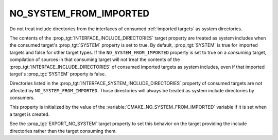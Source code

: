 NO_SYSTEM_FROM_IMPORTED
-----------------------

Do not treat include directories from the interfaces of consumed
:ref:`imported targets` as system directories.

The contents of the :prop_tgt:`INTERFACE_INCLUDE_DIRECTORIES` target property
are treated as system includes when the consumed target's :prop_tgt:`SYSTEM`
property is set to true.  By default, :prop_tgt:`SYSTEM` is true for imported
targets and false for other target types.  If the ``NO_SYSTEM_FROM_IMPORTED``
property is set to true on a *consuming* target, compilation of sources in that
consuming target will not treat the contents of the
:prop_tgt:`INTERFACE_INCLUDE_DIRECTORIES` of consumed imported targets as
system includes, even if that imported target's :prop_tgt:`SYSTEM` property
is false.

Directories listed in the :prop_tgt:`INTERFACE_SYSTEM_INCLUDE_DIRECTORIES`
property of consumed targets are not affected by ``NO_SYSTEM_FROM_IMPORTED``.
Those directories will always be treated as system include directories by
consumers.

This property is initialized by the value of the
:variable:`CMAKE_NO_SYSTEM_FROM_IMPORTED` variable if it is set when a target
is created.

See the :prop_tgt:`EXPORT_NO_SYSTEM` target property to set this behavior
on the target providing the include directories rather than the target
consuming them.

